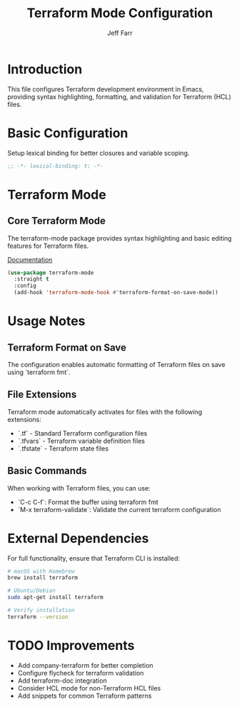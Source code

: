 #+title: Terraform Mode Configuration
#+author: Jeff Farr
#+property: header-args:emacs-lisp :tangle terraform.el
#+auto_tangle: y

* Introduction
This file configures Terraform development environment in Emacs, providing syntax highlighting, formatting, and validation for Terraform (HCL) files.

* Basic Configuration
Setup lexical binding for better closures and variable scoping.

#+begin_src emacs-lisp
;; -*- lexical-binding: t; -*-
#+end_src

* Terraform Mode
** Core Terraform Mode
The terraform-mode package provides syntax highlighting and basic editing features for Terraform files.

[[https://github.com/hcl-emacs/terraform-mode][Documentation]]

#+begin_src emacs-lisp
(use-package terraform-mode
  :straight t
  :config
  (add-hook 'terraform-mode-hook #'terraform-format-on-save-mode))
#+end_src

* Usage Notes
** Terraform Format on Save
The configuration enables automatic formatting of Terraform files on save using `terraform fmt`.

** File Extensions
Terraform mode automatically activates for files with the following extensions:
- `.tf` - Standard Terraform configuration files
- `.tfvars` - Terraform variable definition files
- `.tfstate` - Terraform state files

** Basic Commands
When working with Terraform files, you can use:
- `C-c C-f`: Format the buffer using terraform fmt
- `M-x terraform-validate`: Validate the current terraform configuration

* External Dependencies
For full functionality, ensure that Terraform CLI is installed:

#+begin_src sh :tangle no
# macOS with Homebrew
brew install terraform

# Ubuntu/Debian
sudo apt-get install terraform

# Verify installation
terraform --version
#+end_src

* TODO Improvements
- Add company-terraform for better completion
- Configure flycheck for terraform validation
- Add terraform-doc integration
- Consider HCL mode for non-Terraform HCL files
- Add snippets for common Terraform patterns